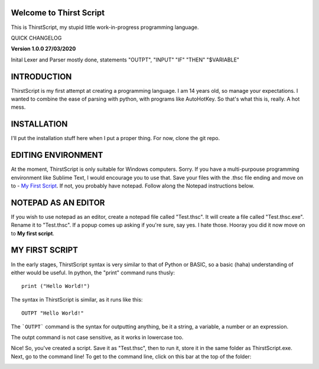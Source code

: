 Welcome to Thirst Script
===========================

This is ThirstScript, my stupid little work-in-progress programming language.

QUICK CHANGELOG

**Version 1.0.0  27/03/2020**

Inital Lexer and Parser mostly done, statements "OUTPT", "INPUT" "IF" "THEN" "$VARIABLE"

INTRODUCTION
===========================
ThirstScript is my first attempt at creating a programming language. I am 14 years old, so manage your expectations.
I wanted to combine the ease of parsing with python, with programs like AutoHotKey. So that's what this is, really. A hot mess.

INSTALLATION
==============================
I'll put the installation stuff here when I put a proper thing. For now, clone the git repo.

EDITING ENVIRONMENT
===========================
At the moment, ThirstScript is only suitable for Windows computers. Sorry. If you have a multi-purpouse programming environment like Sublime Text, I would encourage you to use that. Save your files with the .thsc file ending and move on to - `My First Script <https://thirstdocs.readthedocs.io/en/latest/#my-first-script>`_. If not, you probably have notepad. Follow along the Notepad instructions below.

NOTEPAD AS AN EDITOR
===========================
If you wish to use notepad as an editor, create a notepad file called "Test.thsc". It will create a file called "Test.thsc.exe". Rename it to "Test.thsc". If a popup comes up asking if you're sure, say yes. I hate those. Hooray you did it now move on to **My first script**.

MY FIRST SCRIPT
===========================
In the early stages, ThirstScript syntax is very similar to that of Python or BASIC, so a basic (haha) understanding of either would be useful. In python, the "print" command runs thusly::

  print ("Hello World!")

The syntax in ThirstScript is similar, as it runs like this::

  OUTPT "Hello World!"

The ```OUTPT``` command is the syntax for outputting anything, be it a string, a variable, a number or an expression.

The outpt command is not case sensitive, as it works in lowercase too.

Nice! So, you've created a script. Save it as "Test.thsc", then to run it, store it in the same folder as ThirstScript.exe. Next, go to the command line! To get to the command line, click on this bar at the top of the folder:

.. image:: /cmline.JPG
